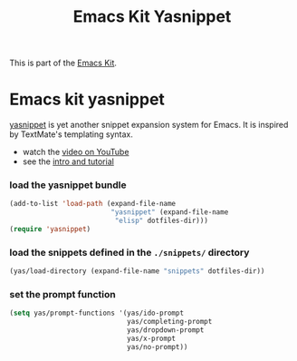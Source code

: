 #+TITLE: Emacs Kit Yasnippet
#+OPTIONS: toc:nil num:nil ^:nil

This is part of the [[file:emacs-kit.org][Emacs Kit]].

* Emacs kit yasnippet
[[http://code.google.com/p/yasnippet/][yasnippet]] is yet another snippet expansion system for Emacs.  It is
inspired by TextMate's templating syntax.
- watch the [[http://www.youtube.com/watch?v=vOj7btx3ATg][video on YouTube]]
- see the [[http://yasnippet.googlecode.com/svn/trunk/doc/index.html][intro and tutorial]]

*** load the yasnippet bundle
#+begin_src emacs-lisp
  (add-to-list 'load-path (expand-file-name 
                           "yasnippet" (expand-file-name
			                "elisp" dotfiles-dir)))
  (require 'yasnippet)
#+end_src

*** load the snippets defined in the =./snippets/= directory
#+begin_src emacs-lisp
  (yas/load-directory (expand-file-name "snippets" dotfiles-dir))
#+end_src


*** set the prompt function
    #+begin_src emacs-lisp
      (setq yas/prompt-functions '(yas/ido-prompt 
                                   yas/completing-prompt 
                                   yas/dropdown-prompt 
                                   yas/x-prompt 
                                   yas/no-prompt))
    #+end_src
